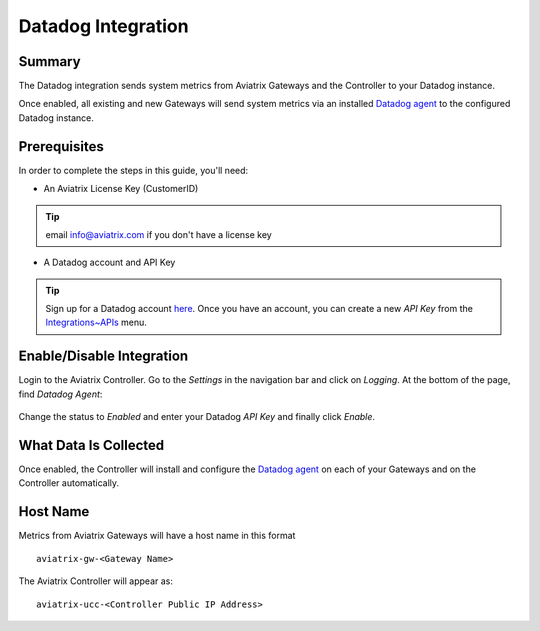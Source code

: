 .. meta::
   :description: Integrating the Aviatrix Controller with Datadog
   :keywords: Datadog, aviatrix, metrics

================================================================================
|imageLogo| Datadog Integration
================================================================================

Summary
-------
The Datadog integration sends system metrics from Aviatrix Gateways and the Controller to your Datadog instance.

Once enabled, all existing and new Gateways will send system metrics via an installed `Datadog agent <https://github.com/DataDog/dd-agent>`__ to the configured Datadog instance.

Prerequisites
-------------
In order to complete the steps in this guide, you'll need:

- An Aviatrix License Key (CustomerID)

.. tip::
     email info@aviatrix.com if you don't have a license key

- A Datadog account and API Key

.. tip::
  Sign up for a Datadog account `here <https://www.datadoghq.com>`__.  Once you have an account, you can create a new `API Key` from the `Integrations~APIs <https://app.datadoghq.com/account/settings#api>`__ menu.

Enable/Disable Integration
--------------------------

Login to the Aviatrix Controller.  Go to the `Settings` in the navigation bar and click on `Logging`.  At the bottom of the page, find `Datadog Agent`:

  |imageAgentIsDisabled|

Change the status to `Enabled` and enter your Datadog `API Key` and finally click `Enable`.

  |imageEnableAgent|


What Data Is Collected
----------------------
Once enabled, the Controller will install and configure the `Datadog agent <https://github.com/DataDog/dd-agent>`__ on each of your Gateways and on the Controller automatically.

Host Name
---------

Metrics from Aviatrix Gateways will have a host name in this format ::

  aviatrix-gw-<Gateway Name>

The Aviatrix Controller will appear as::

  aviatrix-ucc-<Controller Public IP Address>

  
.. |imageLogo| image:: Datadog_media/dd_logo.png
       :scale: 50%

.. |imageAgentIsDisabled| image:: Datadog_media/dd_disabled_agent.png

.. |imageEnableAgent| image:: Datadog_media/dd_enable_agent.png


